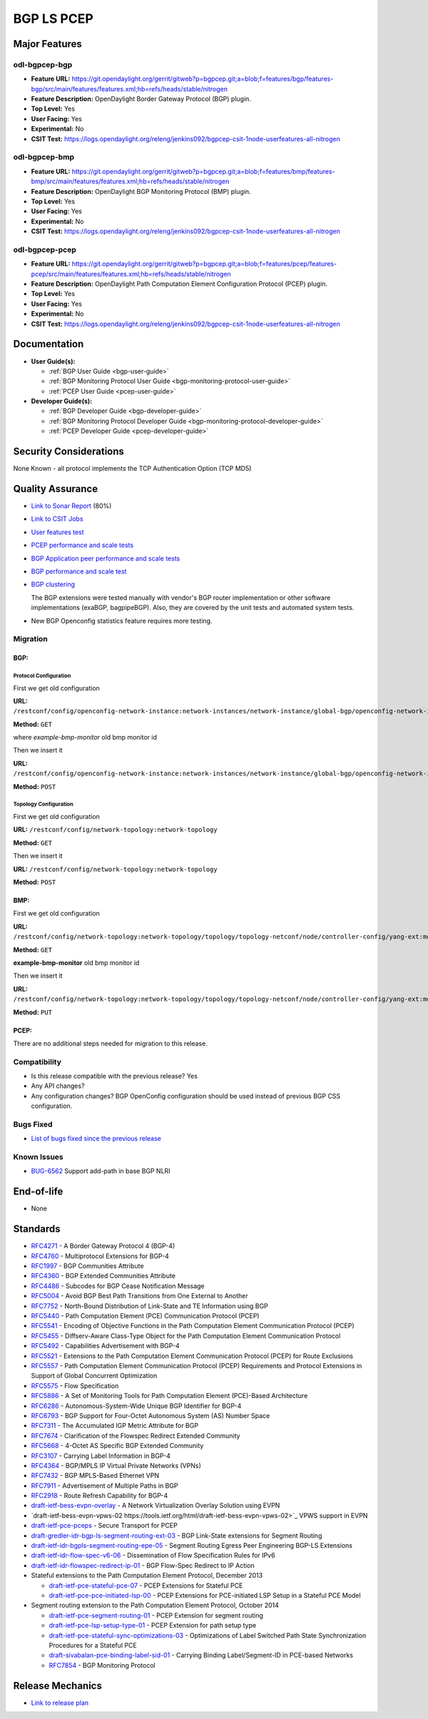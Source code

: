 ===========
BGP LS PCEP
===========

Major Features
==============

odl-bgpcep-bgp
--------------

* **Feature URL:** https://git.opendaylight.org/gerrit/gitweb?p=bgpcep.git;a=blob;f=features/bgp/features-bgp/src/main/features/features.xml;hb=refs/heads/stable/nitrogen
* **Feature Description:**  OpenDaylight Border Gateway Protocol (BGP) plugin.
* **Top Level:** Yes
* **User Facing:** Yes
* **Experimental:** No
* **CSIT Test:** https://logs.opendaylight.org/releng/jenkins092/bgpcep-csit-1node-userfeatures-all-nitrogen

odl-bgpcep-bmp
--------------

* **Feature URL:** https://git.opendaylight.org/gerrit/gitweb?p=bgpcep.git;a=blob;f=features/bmp/features-bmp/src/main/features/features.xml;hb=refs/heads/stable/nitrogen
* **Feature Description:**  OpenDaylight BGP Monitoring Protocol (BMP) plugin.
* **Top Level:** Yes
* **User Facing:** Yes
* **Experimental:** No
* **CSIT Test:** https://logs.opendaylight.org/releng/jenkins092/bgpcep-csit-1node-userfeatures-all-nitrogen

odl-bgpcep-pcep
---------------

* **Feature URL:** https://git.opendaylight.org/gerrit/gitweb?p=bgpcep.git;a=blob;f=features/pcep/features-pcep/src/main/features/features.xml;hb=refs/heads/stable/nitrogen
* **Feature Description:**  OpenDaylight Path Computation Element Configuration Protocol (PCEP) plugin.
* **Top Level:** Yes
* **User Facing:** Yes
* **Experimental:** No
* **CSIT Test:** https://logs.opendaylight.org/releng/jenkins092/bgpcep-csit-1node-userfeatures-all-nitrogen


Documentation
=============

* **User Guide(s):**

  * :ref:`BGP User Guide <bgp-user-guide>`
  * :ref:`BGP Monitoring Protocol User Guide <bgp-monitoring-protocol-user-guide>`
  * :ref:`PCEP User Guide <pcep-user-guide>`

* **Developer Guide(s):**

  * :ref:`BGP Developer Guide <bgp-developer-guide>`
  * :ref:`BGP Monitoring Protocol Developer Guide <bgp-monitoring-protocol-developer-guide>`
  * :ref:`PCEP Developer Guide <pcep-developer-guide>`

Security Considerations
=======================

None Known - all protocol implements the TCP Authentication Option (TCP MD5)

Quality Assurance
=================

* `Link to Sonar Report <https://sonar.opendaylight.org/overview?id=10075>`_ (80%)
* `Link to CSIT Jobs <https://jenkins.opendaylight.org/releng/view/bgpcep/>`_

* `User features test <https://jenkins.opendaylight.org/releng/view/bgpcep/job/bgpcep-csit-1node-userfeatures-only-nitrogen/>`_
* `PCEP performance and scale tests <https://jenkins.opendaylight.org/releng/view/bgpcep/job/bgpcep-csit-1node-periodic-throughpcep-only-nitrogen/>`_
* `BGP Application peer performance and scale tests <https://jenkins.opendaylight.org/releng/view/bgpcep/job/bgpcep-csit-1node-periodic-bgp-ingest-only-nitrogen/>`_
* `BGP performance and scale test <https://jenkins.opendaylight.org/releng/view/bgpcep/job/bgpcep-csit-1node-periodic-bgp-ingest-mixed-only-nitrogen/>`_
* `BGP clustering <https://jenkins.opendaylight.org/releng/view/bgpcep/job/bgpcep-csit-3node-periodic-bgpclustering-only-nitrogen/>`_

  The BGP extensions were tested manually with vendor's BGP router implementation or other software implementations (exaBGP, bagpipeBGP). Also, they are covered by the unit tests and automated system tests.

*  New BGP Openconfig statistics feature requires more testing.

Migration
---------

BGP:
^^^^

Protocol Configuration
''''''''''''''''''''''

First we get old configuration

**URL:** ``/restconf/config/openconfig-network-instance:network-instances/network-instance/global-bgp/openconfig-network-instance:protocols``

**Method:** ``GET``

where *example-bmp-monitor* old bmp monitor id

Then we insert it

**URL:** ``/restconf/config/openconfig-network-instance:network-instances/network-instance/global-bgp/openconfig-network-instance:protocols``

**Method:** ``POST``

Topology Configuration
''''''''''''''''''''''

First we get old configuration

**URL:** ``/restconf/config/network-topology:network-topology``

**Method:** ``GET``

Then we insert it

**URL:** ``/restconf/config/network-topology:network-topology``

**Method:** ``POST``

BMP:
^^^^

First we get old configuration

**URL:** ``/restconf/config/network-topology:network-topology/topology/topology-netconf/node/controller-config/yang-ext:mount/config:modules/config:module/odl-bmp-impl-cfg:bmp-monitor-impl/example-bmp-monitor``

**Method:** ``GET``

**example-bmp-monitor** old bmp monitor id

Then we insert it

**URL:** ``/restconf/config/network-topology:network-topology/topology/topology-netconf/node/controller-config/yang-ext:mount/config:modules/config:module/odl-bmp-impl-cfg:bmp-monitor-impl/example-bmp-monitor``

**Method:** ``PUT``

PCEP:
^^^^^

There are no additional steps needed for migration to this release.

Compatibility
-------------

* Is this release compatible with the previous release?
  Yes
* Any API changes?
* Any configuration changes?
  BGP OpenConfig configuration should be used instead of previous BGP CSS configuration.

Bugs Fixed
----------

* `List of bugs fixed since the previous release <https://bugs.opendaylight.org/buglist.cgi?columnlist=product%2Ccomponent%2Cassigned_to%2Cbug_severity%2Ccf_issue_type%2Cshort_desc%2Cbug_status%2Cpriority%2Cdeadline%2Ccf_target_milestone&f1=cf_target_milestone&f2=cf_issue_type&known_name=Carbon%3A%20bgpcep&list_id=84608&o1=substring&o2=equals&product=bgpcep&query_based_on=Carbon%3A%20bgpcep&query_format=advanced&resolution=FIXED&v1=nitrogen&v2=Bug>`_

Known Issues
------------

* `BUG-6562 <https://bugs.opendaylight.org/show_bug.cgi?id=6562>`_ Support add-path in base BGP NLRI

End-of-life
===========

* None

Standards
=========

* `RFC4271 <https://tools.ietf.org/html/rfc4271>`_ - A Border Gateway Protocol 4 (BGP-4)
* `RFC4760 <https://tools.ietf.org/html/rfc4760>`_ - Multiprotocol Extensions for BGP-4
* `RFC1997 <https://tools.ietf.org/html/rfc1997>`_ - BGP Communities Attribute
* `RFC4360 <https://tools.ietf.org/html/rfc4360>`_ - BGP Extended Communities Attribute
* `RFC4486 <https://tools.ietf.org/html/rfc4486>`_ - Subcodes for BGP Cease Notification Message
* `RFC5004 <https://tools.ietf.org/html/rfc5004>`_ - Avoid BGP Best Path Transitions from One External to Another
* `RFC7752 <https://tools.ietf.org/html/rfc7752>`_ - North-Bound Distribution of Link-State and TE Information using BGP
* `RFC5440 <https://tools.ietf.org/html/rfc5440>`_ - Path Computation Element (PCE) Communication Protocol (PCEP)
* `RFC5541 <https://tools.ietf.org/html/rfc5541>`_ - Encoding of Objective Functions in the Path Computation Element Communication Protocol (PCEP)
* `RFC5455 <https://tools.ietf.org/html/rfc5455>`_ - Diffserv-Aware Class-Type Object for the Path Computation Element Communication Protocol
* `RFC5492 <https://tools.ietf.org/html/rfc5492>`_ - Capabilities Advertisement with BGP-4
* `RFC5521 <https://tools.ietf.org/html/rfc5521>`_ - Extensions to the Path Computation Element Communication Protocol (PCEP) for Route Exclusions
* `RFC5557 <https://tools.ietf.org/html/rfc5557>`_ - Path Computation Element Communication Protocol (PCEP) Requirements and Protocol Extensions in Support of Global Concurrent Optimization
* `RFC5575 <https://tools.ietf.org/html/rfc5575>`_ - Flow Specification
* `RFC5886 <https://tools.ietf.org/html/rfc5886>`_ - A Set of Monitoring Tools for Path Computation Element (PCE)-Based Architecture
* `RFC6286 <https://tools.ietf.org/html/rfc6286>`_ - Autonomous-System-Wide Unique BGP Identifier for BGP-4
* `RFC6793 <https://tools.ietf.org/html/rfc6793>`_ - BGP Support for Four-Octet Autonomous System (AS) Number Space
* `RFC7311 <https://tools.ietf.org/html/rfc7311>`_ - The Accumulated IGP Metric Attribute for BGP
* `RFC7674 <https://tools.ietf.org/html/rfc7674>`_ - Clarification of the Flowspec Redirect Extended Community
* `RFC5668 <https://tools.ietf.org/html/rfc5668>`_ - 4-Octet AS Specific BGP Extended Community
* `RFC3107 <https://tools.ietf.org/html/rfc3107>`_ - Carrying Label Information in BGP-4
* `RFC4364 <https://tools.ietf.org/html/rfc4364>`_ - BGP/MPLS IP Virtual Private Networks (VPNs)
* `RFC7432 <https://tools.ietf.org/html/rfc7432>`_ - BGP MPLS-Based Ethernet VPN
* `RFC7911 <https://tools.ietf.org/html/rfc7911>`_ - Advertisement of Multiple Paths in BGP
* `RFC2918 <https://tools.ietf.org/html/rfc2918>`_ - Route Refresh Capability for BGP-4
* `draft-ietf-bess-evpn-overlay <https://tools.ietf.org/html/draft-ietf-bess-evpn-overlay-04>`_ - A Network Virtualization Overlay Solution using EVPN
* `draft-ietf-bess-evpn-vpws-02 https://tools.ietf.org/html/draft-ietf-bess-evpn-vpws-02>`_ VPWS support in EVPN
* `draft-ietf-pce-pceps <https://tools.ietf.org/html/draft-ietf-pce-pceps-03>`_ - Secure Transport for PCEP
* `draft-gredler-idr-bgp-ls-segment-routing-ext-03 <https://tools.ietf.org/html/draft-gredler-idr-bgp-ls-segment-routing-ext-03>`_ - BGP Link-State extensions for Segment Routing
* `draft-ietf-idr-bgpls-segment-routing-epe-05 <https://tools.ietf.org/html/draft-ietf-idr-bgpls-segment-routing-epe-05>`_ - Segment Routing Egress Peer Engineering BGP-LS Extensions
* `draft-ietf-idr-flow-spec-v6-06 <https://tools.ietf.org/html/draft-ietf-idr-flow-spec-v6-06>`_ - Dissemination of Flow Specification Rules for IPv6
* `draft-ietf-idr-flowspec-redirect-ip-01 <https://tools.ietf.org/html/draft-ietf-idr-flowspec-redirect-ip-01>`_ - BGP Flow-Spec Redirect to IP Action

* Stateful extensions to the Path Computation Element Protocol, December 2013

  * `draft-ietf-pce-stateful-pce-07 <https://tools.ietf.org/html/draft-ietf-pce-stateful-pce-07>`_ - PCEP Extensions for Stateful PCE
  * `draft-ietf-pce-pce-initiated-lsp-00 <https://tools.ietf.org/html/draft-ietf-pce-pce-initiated-lsp-00>`_ - PCEP Extensions for PCE-initiated LSP Setup in a Stateful PCE Model

* Segment routing extension to the Path Computation Element Protocol, October 2014

  * `draft-ietf-pce-segment-routing-01 <https://tools.ietf.org/html/draft-ietf-pce-segment-routing-01>`_ - PCEP Extension for segment routing
  * `draft-ietf-pce-lsp-setup-type-01 <https://tools.ietf.org/html/draft-ietf-pce-lsp-setup-type-01>`_ - PCEP Extension for path setup type
  * `draft-ietf-pce-stateful-sync-optimizations-03 <https://tools.ietf.org/html/draft-ietf-pce-stateful-sync-optimizations-03>`_ - Optimizations of Label Switched Path State Synchronization Procedures for a Stateful PCE
  * `draft-sivabalan-pce-binding-label-sid-01 <https://tools.ietf.org/html/draft-sivabalan-pce-binding-label-sid-01>`_ - Carrying Binding Label/Segment-ID in PCE-based Networks
  * `RFC7854 <https://tools.ietf.org/html/rfc7854>`_ - BGP Monitoring Protocol

Release Mechanics
=================

* `Link to release plan <https://wiki.opendaylight.org/view/BGP_LS_PCEP:Nitrogen_Release_Plan>`_
